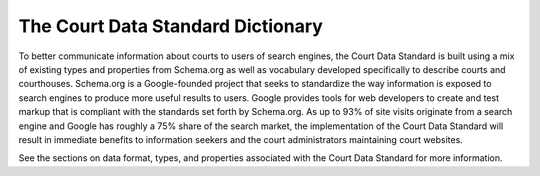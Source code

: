 The Court Data Standard Dictionary
==================================

To better communicate information about courts to users of search engines, the Court Data Standard is built using a mix of existing types and properties from Schema.org as well as vocabulary developed specifically to describe courts and courthouses. Schema.org is a Google-founded project that seeks to standardize the way information is exposed to search engines to produce more useful results to users. Google provides tools for web developers to create and test markup that is compliant with the standards set forth by Schema.org. As up to 93% of site visits originate from a search engine and Google has roughly a 75% share of the search market, the implementation of the Court Data Standard will result in immediate benefits to information seekers and the court administrators maintaining court websites. 

See the sections on data format, types, and properties associated with the Court Data Standard for more information.